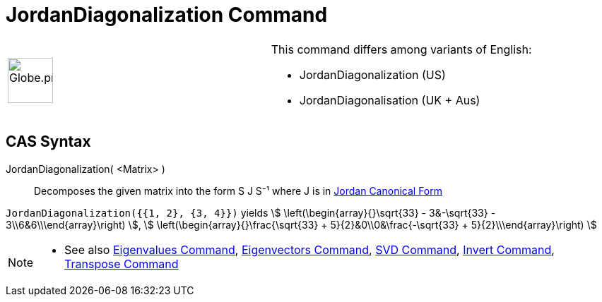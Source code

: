 = JordanDiagonalization Command
:page-en: commands/JordanDiagonalization
ifdef::env-github[:imagesdir: /en/modules/ROOT/assets/images]

[width="100%",cols="50%,50%",]
|===
a|
image:64px-Globe.png[Globe.png,width=64,height=64]

a|
This command differs among variants of English:

* JordanDiagonalization (US)  
* JordanDiagonalisation (UK + Aus)  

|===

== CAS Syntax

JordanDiagonalization( <Matrix> )::
  Decomposes the given matrix into the form S J S⁻¹ where J is in
  http://mathworld.wolfram.com/JordanCanonicalForm.html[Jordan Canonical Form]

[EXAMPLE]
====

`++JordanDiagonalization({{1, 2}, {3, 4}})++` yields stem:[ \left(\begin{array}{}\sqrt{33} - 3&-\sqrt{33} -
3\\6&6\\\end{array}\right) ], stem:[ \left(\begin{array}{}\frac{\sqrt{33} + 5}{2}&0\\0&\frac{-\sqrt{33} +
5}{2}\\\end{array}\right) ]

====

[NOTE]
====

* See also xref:/commands/Eigenvalues.adoc[Eigenvalues Command], xref:/commands/Eigenvectors.adoc[Eigenvectors Command],
xref:/commands/SVD.adoc[SVD Command], xref:/commands/Invert.adoc[Invert Command],
xref:/commands/Transpose.adoc[Transpose Command]

====
